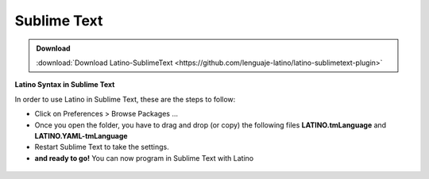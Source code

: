 .. _sublimetextLink:

.. meta::
   :description: Latino en el editor Sublime Text
   :keywords: instalacion, latino, editor, sublime

=============
Sublime Text
=============

.. admonition:: Download

   :download:`Download Latino-SublimeText <https://github.com/lenguaje-latino/latino-sublimetext-plugin>`

**Latino Syntax in Sublime Text**

In order to use Latino in Sublime Text, these are the steps to follow:

* Click on Preferences > Browse Packages ...
* Once you open the folder, you have to drag and drop (or copy) the following files **LATINO.tmLanguage** and **LATINO.YAML-tmLanguage**
* Restart Sublime Text to take the settings.
* **and ready to go!** You can now program in Sublime Text with Latino

.. figure:: ../_static/_media/editores-Instalacion/Sublime/Packages.png
   :figwidth: 100%
   :target: ../_static/_media/editores-Instalacion/Sublime/Packages.png

.. figure:: ../_static/_media/editores-Instalacion/Sublime/Arrastrar.png
   :figwidth: 100%
   :target: ../_static/_media/editores-Instalacion/Sublime/Arrastrar.png

.. figure:: ../_static/_media/editores-Instalacion/Sublime/Copiar.png
   :figwidth: 100%
   :target: ../_static/_media/editores-Instalacion/Sublime/Copiar.png